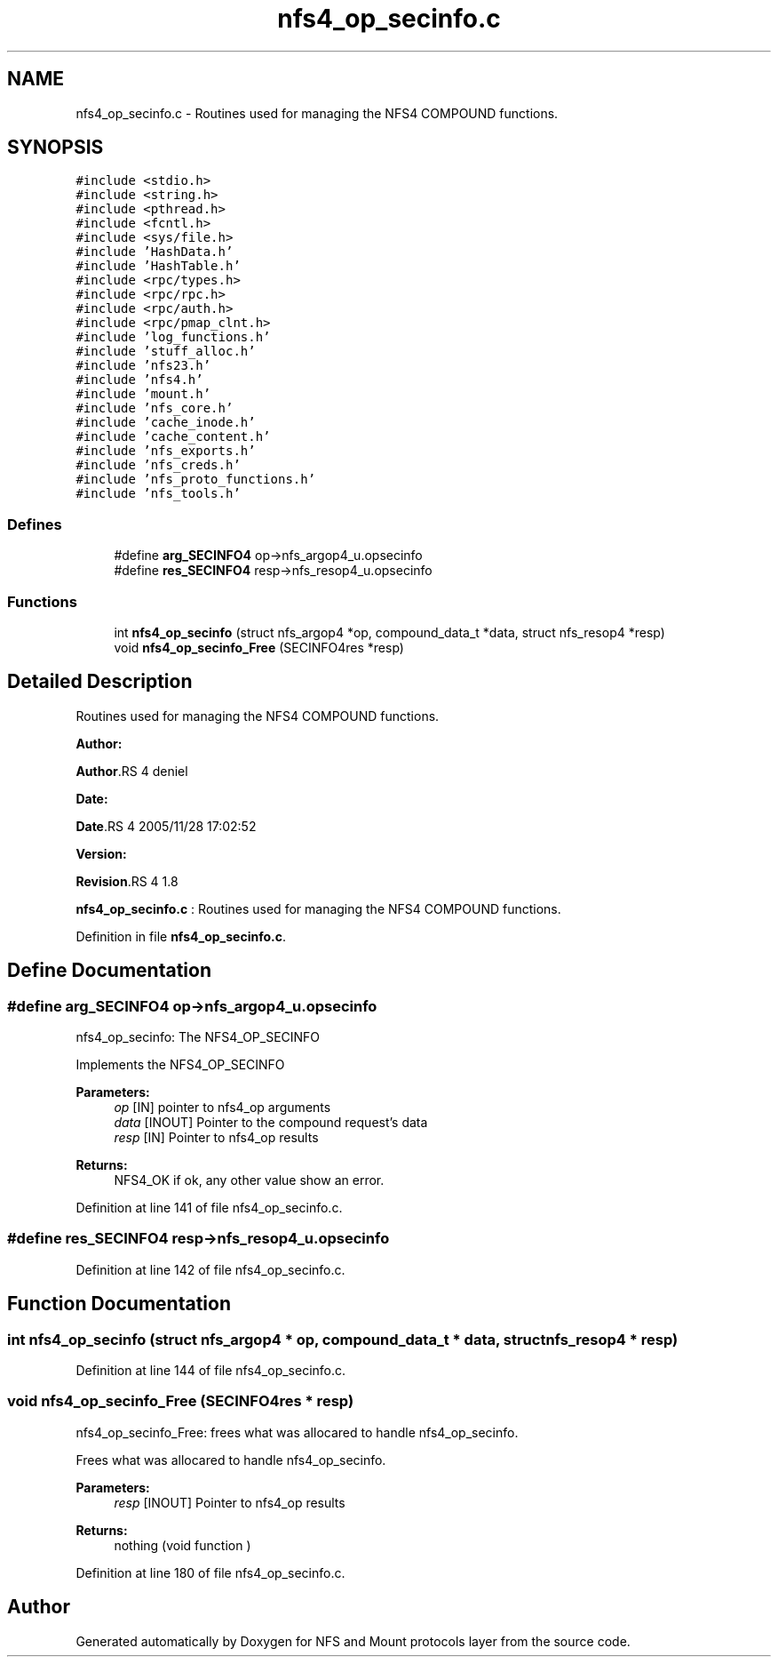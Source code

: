 .TH "nfs4_op_secinfo.c" 3 "31 Mar 2009" "Version 0.1" "NFS and Mount protocols layer" \" -*- nroff -*-
.ad l
.nh
.SH NAME
nfs4_op_secinfo.c \- Routines used for managing the NFS4 COMPOUND functions.  

.PP
.SH SYNOPSIS
.br
.PP
\fC#include <stdio.h>\fP
.br
\fC#include <string.h>\fP
.br
\fC#include <pthread.h>\fP
.br
\fC#include <fcntl.h>\fP
.br
\fC#include <sys/file.h>\fP
.br
\fC#include 'HashData.h'\fP
.br
\fC#include 'HashTable.h'\fP
.br
\fC#include <rpc/types.h>\fP
.br
\fC#include <rpc/rpc.h>\fP
.br
\fC#include <rpc/auth.h>\fP
.br
\fC#include <rpc/pmap_clnt.h>\fP
.br
\fC#include 'log_functions.h'\fP
.br
\fC#include 'stuff_alloc.h'\fP
.br
\fC#include 'nfs23.h'\fP
.br
\fC#include 'nfs4.h'\fP
.br
\fC#include 'mount.h'\fP
.br
\fC#include 'nfs_core.h'\fP
.br
\fC#include 'cache_inode.h'\fP
.br
\fC#include 'cache_content.h'\fP
.br
\fC#include 'nfs_exports.h'\fP
.br
\fC#include 'nfs_creds.h'\fP
.br
\fC#include 'nfs_proto_functions.h'\fP
.br
\fC#include 'nfs_tools.h'\fP
.br

.SS "Defines"

.in +1c
.ti -1c
.RI "#define \fBarg_SECINFO4\fP   op->nfs_argop4_u.opsecinfo"
.br
.ti -1c
.RI "#define \fBres_SECINFO4\fP   resp->nfs_resop4_u.opsecinfo"
.br
.in -1c
.SS "Functions"

.in +1c
.ti -1c
.RI "int \fBnfs4_op_secinfo\fP (struct nfs_argop4 *op, compound_data_t *data, struct nfs_resop4 *resp)"
.br
.ti -1c
.RI "void \fBnfs4_op_secinfo_Free\fP (SECINFO4res *resp)"
.br
.in -1c
.SH "Detailed Description"
.PP 
Routines used for managing the NFS4 COMPOUND functions. 

\fBAuthor:\fP
.RS 4
.RE
.PP
\fBAuthor\fP.RS 4
deniel 
.RE
.PP
\fBDate:\fP
.RS 4
.RE
.PP
\fBDate\fP.RS 4
2005/11/28 17:02:52 
.RE
.PP
\fBVersion:\fP
.RS 4
.RE
.PP
\fBRevision\fP.RS 4
1.8 
.RE
.PP
\fBnfs4_op_secinfo.c\fP : Routines used for managing the NFS4 COMPOUND functions. 
.PP
Definition in file \fBnfs4_op_secinfo.c\fP.
.SH "Define Documentation"
.PP 
.SS "#define arg_SECINFO4   op->nfs_argop4_u.opsecinfo"
.PP
nfs4_op_secinfo: The NFS4_OP_SECINFO
.PP
Implements the NFS4_OP_SECINFO
.PP
\fBParameters:\fP
.RS 4
\fIop\fP [IN] pointer to nfs4_op arguments 
.br
\fIdata\fP [INOUT] Pointer to the compound request's data 
.br
\fIresp\fP [IN] Pointer to nfs4_op results
.RE
.PP
\fBReturns:\fP
.RS 4
NFS4_OK if ok, any other value show an error. 
.RE
.PP

.PP
Definition at line 141 of file nfs4_op_secinfo.c.
.SS "#define res_SECINFO4   resp->nfs_resop4_u.opsecinfo"
.PP
Definition at line 142 of file nfs4_op_secinfo.c.
.SH "Function Documentation"
.PP 
.SS "int nfs4_op_secinfo (struct nfs_argop4 * op, compound_data_t * data, struct nfs_resop4 * resp)"
.PP
Definition at line 144 of file nfs4_op_secinfo.c.
.SS "void nfs4_op_secinfo_Free (SECINFO4res * resp)"
.PP
nfs4_op_secinfo_Free: frees what was allocared to handle nfs4_op_secinfo.
.PP
Frees what was allocared to handle nfs4_op_secinfo.
.PP
\fBParameters:\fP
.RS 4
\fIresp\fP [INOUT] Pointer to nfs4_op results
.RE
.PP
\fBReturns:\fP
.RS 4
nothing (void function ) 
.RE
.PP

.PP
Definition at line 180 of file nfs4_op_secinfo.c.
.SH "Author"
.PP 
Generated automatically by Doxygen for NFS and Mount protocols layer from the source code.
